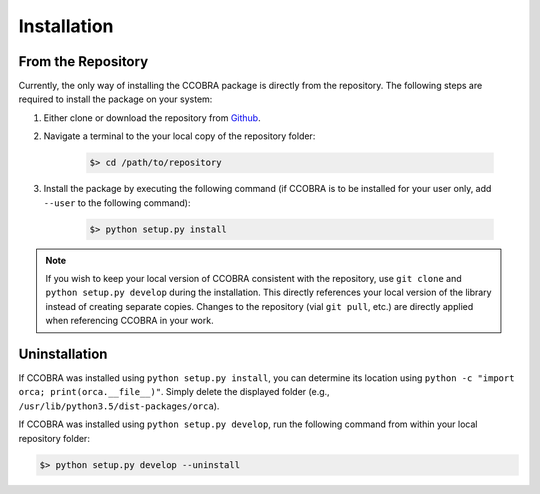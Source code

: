.. _installation:

Installation
============

From the Repository
-------------------

Currently, the only way of installing the CCOBRA package is directly from the
repository. The following steps are required to install the package on your
system:

1. Either clone or download the repository from `Github <https://github.com/CognitiveComputationLab/orca>`_.
2. Navigate a terminal to the your local copy of the repository folder:

    .. code::

        $> cd /path/to/repository
3. Install the package by executing the following command (if CCOBRA is to be
   installed for your user only, add ``--user`` to the following command):

    .. code::

        $> python setup.py install

.. note:: If you wish to keep your local version of CCOBRA consistent with the repository, use ``git clone`` and ``python setup.py develop`` during the installation. This directly references your local version of the library instead of creating separate copies. Changes to the repository (vial ``git pull``, etc.) are directly applied when referencing CCOBRA in your work.

Uninstallation
--------------

If CCOBRA was installed using ``python setup.py install``, you can determine its
location using ``python -c "import orca; print(orca.__file__)"``. Simply
delete the displayed folder (e.g., ``/usr/lib/python3.5/dist-packages/orca``).

If CCOBRA was installed using ``python setup.py develop``, run the following
command from within your local repository folder:

.. code::

    $> python setup.py develop --uninstall
